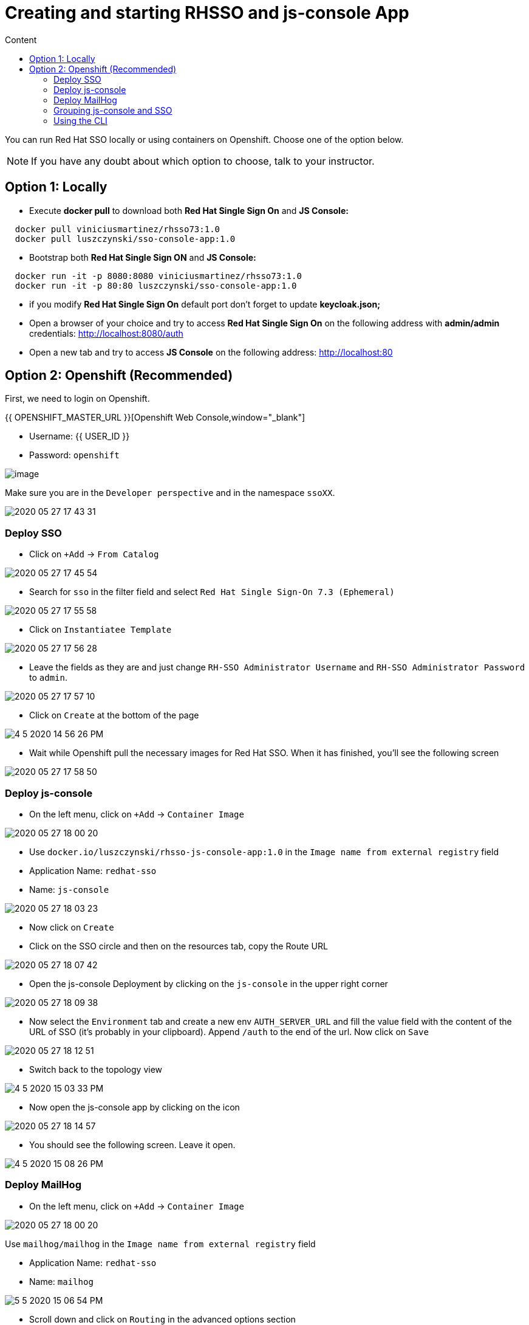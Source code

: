= Creating and starting RHSSO and js-console App
:imagesdir: images
:toc:
:toc-title: Content
:linkattrs:

You can run Red Hat SSO locally or using containers on Openshift. Choose one of the option below.

NOTE: If you have any doubt about which option to choose, talk to your instructor.

== Option 1: Locally

* Execute *docker pull* to download both **Red Hat Single Sign On** and **JS Console:**

----
  docker pull viniciusmartinez/rhsso73:1.0
  docker pull luszczynski/sso-console-app:1.0
----

* Bootstrap both **Red Hat Single Sign ON** and **JS Console:**

----
  docker run -it -p 8080:8080 viniciusmartinez/rhsso73:1.0
  docker run -it -p 80:80 luszczynski/sso-console-app:1.0
----

* if you modify **Red Hat Single Sign On** default port don't forget to update *keycloak.json;*
* Open a browser of your choice and try to access **Red Hat Single Sign On** on the following address with *admin/admin* credentials: http://localhost:8080/auth
* Open a new tab and try to access **JS Console** on the following address: http://localhost:80

== Option 2: Openshift (Recommended)

First, we need to login on Openshift.

{{ OPENSHIFT_MASTER_URL }}[Openshift Web Console,window="_blank"]

* Username: {{ USER_ID }}
* Password: `openshift`

image::2020-05-27-17-41-42.png[image]

Make sure you are in the `Developer perspective` and in the namespace `ssoXX`.

image::2020-05-27-17-43-31.png[]

=== Deploy SSO

* Click on `+Add` -> `From Catalog`

image::2020-05-27-17-45-54.png[]

* Search for `sso` in the filter field and select `Red Hat Single Sign-On 7.3 (Ephemeral)`

image::2020-05-27-17-55-58.png[]

* Click on `Instantiatee Template`

image::2020-05-27-17-56-28.png[]

* Leave the fields as they are and just change `RH-SSO Administrator Username` and `RH-SSO Administrator Password` to `admin`.

image::2020-05-27-17-57-10.png[]

* Click on `Create` at the bottom of the page

image::4-5-2020-14-56-26-PM.png[]

* Wait while Openshift pull the necessary images for Red Hat SSO. When it has finished, you'll see the following screen

image::2020-05-27-17-58-50.png[]

=== Deploy js-console

* On the left menu, click on `+Add` -> `Container Image`

image::2020-05-27-18-00-20.png[]

* Use `docker.io/luszczynski/rhsso-js-console-app:1.0` in the `Image name from external registry` field
* Application Name: `redhat-sso`
* Name: `js-console`

image::2020-05-27-18-03-23.png[]

* Now click on `Create`
* Click on the SSO circle and then on the resources tab, copy the Route URL

image::2020-05-27-18-07-42.png[]

* Open the js-console Deployment by clicking on the `js-console` in the upper right corner

image::2020-05-27-18-09-38.png[]

* Now select the `Environment` tab and create a new env `AUTH_SERVER_URL` and fill the value field with the content of the URL of SSO (it's probably in your clipboard). Append `/auth` to the end of the url. Now click on `Save`

image::2020-05-27-18-12-51.png[]

* Switch back to the topology view

image::4-5-2020-15-03-33-PM.png[]

* Now open the js-console app by clicking on the icon

image::2020-05-27-18-14-57.png[]

* You should see the following screen. Leave it open.

image::4-5-2020-15-08-26-PM.png[]

=== Deploy MailHog

* On the left menu, click on `+Add` -> `Container Image`

image::2020-05-27-18-00-20.png[]

Use `mailhog/mailhog` in the `Image name from external registry` field

* Application Name: `redhat-sso`
* Name: `mailhog`

image::5-5-2020-15-06-54-PM.png[]

* Scroll down and click on `Routing` in the advanced options section

image::5-5-2020-15-09-13-PM.png[]

* On `Target Port`, set the field to `8025 -> 8025 (TCP)` and click on `Create`

image::5-5-2020-15-28-04-PM.png[]

=== Grouping js-console and SSO

* While holding down `Shift`, drag the SSO circle near to the js-console

image::May-27-2020-18-15-58.gif[]

* Now create a connection between js-console and sso by pulling an arrow from js-console towards sso circle

image::May-27-2020-18-20-04.gif[]

* Repeat the same process to create a connection from `sso` to `mailhog`. You topology should look like this

image::5-5-2020-15-31-37-PM.png[]

=== Using the CLI

All steps that were executed above, could be done using the following commands

NOTE: You should execute the commands below only if you skipped all steps above.

[source,bash]
----
userNumber=1

oc new-app \
    --template=sso73-x509-https \
    -p APPLICATION_NAME=sso \
    -p SSO_ADMIN_USERNAME=admin \
    -p SSO_ADMIN_PASSWORD=admin \
    -n sso${userNumber}

  ROUTE_PATH=https://$(oc get --no-headers route sso -o jsonpath='{.spec.host}' -n sso${userNumber})/auth

  oc new-app \
    docker.io/luszczynski/rhsso-js-console-app:1.0 \
    AUTH_SERVER_URL=$ROUTE_PATH \
    --name=js-console \
    -n sso${userNumber}

  oc new-app \
    mailhog/mailhog \
    --name=mailhog \
    -n sso${userNumber}

  oc expose svc js-console -n sso${userNumber}
  oc expose svc mailhog --target-port=8025-tcp -n sso${userNumber}

  oc label dc js-console app.kubernetes.io/part-of="redhat-sso" -n sso${userNumber}
  oc label dc sso app.kubernetes.io/part-of="redhat-sso" -n sso${userNumber}
  oc label dc mailhog app.kubernetes.io/part-of="redhat-sso" -n sso${userNumber}
  oc annotate dc js-console app.openshift.io/connects-to=sso73-x509-https -n sso${userNumber}
  oc annotate dc sso app.openshift.io/connects-to=mailhog -n sso${userNumber}
----